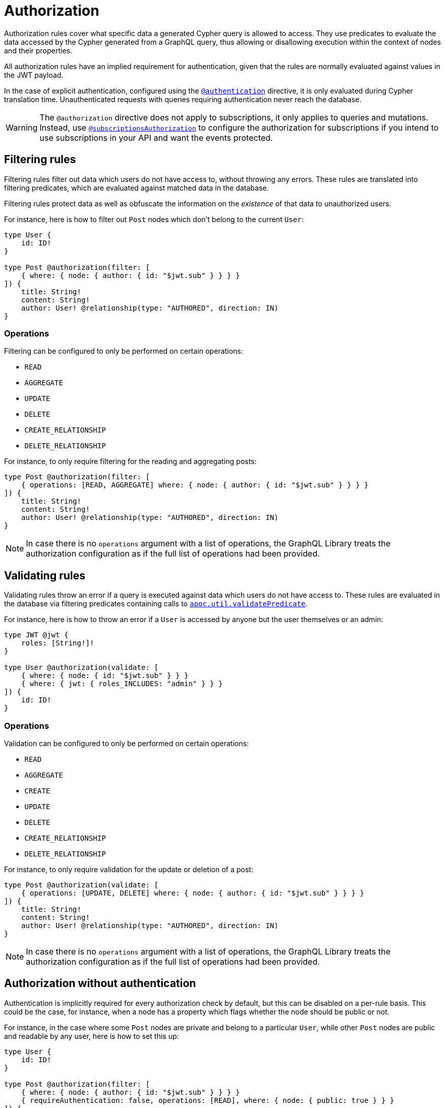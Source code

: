 [[authorization]]
:description: This page describes how to set up authorization features in the Neo4j GraphQL Library.
= Authorization

Authorization rules cover what specific data a generated Cypher query is allowed to access.
They use predicates to evaluate the data accessed by the Cypher generated from a GraphQL query, thus allowing or disallowing execution within the context of nodes and their properties.

All authorization rules have an implied requirement for authentication, given that the rules are normally evaluated against values in the JWT payload.

In the case of explicit authentication, configured using the xref::/security/authentication.adoc#_authentication[`@authentication`] directive, it is only evaluated during Cypher translation time.
Unauthenticated requests with queries requiring authentication never reach the database.

[WARNING]
====
The `@authorization` directive does not apply to subscriptions, it only applies to queries and mutations.
Instead, use xref::/security/subscriptions-authorization.adoc[`@subscriptionsAuthorization`] to configure the authorization for subscriptions if you intend to use subscriptions in your API and want the events protected.
====

== Filtering rules

Filtering rules filter out data which users do not have access to, without throwing any errors. 
These rules are translated into filtering predicates, which are evaluated against matched data in the database.

Filtering rules protect data as well as obfuscate the information on the _existence_ of that data to unauthorized users.

For instance, here is how to filter out `Post` nodes which don't belong to the current `User`:

[source, graphql, indent=0]
----
type User {
    id: ID!
}

type Post @authorization(filter: [
    { where: { node: { author: { id: "$jwt.sub" } } } }
]) {
    title: String!
    content: String!
    author: User! @relationship(type: "AUTHORED", direction: IN)
}
----

=== Operations

Filtering can be configured to only be performed on certain operations:

* `READ`
* `AGGREGATE`
* `UPDATE`
* `DELETE`
* `CREATE_RELATIONSHIP`
* `DELETE_RELATIONSHIP`

For instance, to only require filtering for the reading and aggregating posts:

[source, graphql, indent=0]
----
type Post @authorization(filter: [
    { operations: [READ, AGGREGATE] where: { node: { author: { id: "$jwt.sub" } } } }
]) {
    title: String!
    content: String!
    author: User! @relationship(type: "AUTHORED", direction: IN)
}
----

[NOTE]
====
In case there is no `operations` argument with a list of operations, the GraphQL Library treats the authorization configuration as if the full list of operations had been provided.
====


== Validating rules

Validating rules throw an error if a query is executed against data which users do not have access to. 
These rules are evaluated in the database via filtering predicates containing calls to 
https://neo4j.com/docs/apoc/current/overview/apoc.util/apoc.util.validatePredicate/[`apoc.util.validatePredicate`].

For instance, here is how to throw an error if a `User` is accessed by anyone but the user themselves or an admin:

[source, graphql, indent=0]
----
type JWT @jwt {
    roles: [String!]!
}

type User @authorization(validate: [
    { where: { node: { id: "$jwt.sub" } } }
    { where: { jwt: { roles_INCLUDES: "admin" } } }
]) {
    id: ID!
}
----

=== Operations

Validation can be configured to only be performed on certain operations:

* `READ`
* `AGGREGATE`
* `CREATE`
* `UPDATE`
* `DELETE`
* `CREATE_RELATIONSHIP`
* `DELETE_RELATIONSHIP`

For instance, to only require validation for the update or deletion of a post:


[source, graphql, indent=0]
----
type Post @authorization(validate: [
    { operations: [UPDATE, DELETE] where: { node: { author: { id: "$jwt.sub" } } } }
]) {
    title: String!
    content: String!
    author: User! @relationship(type: "AUTHORED", direction: IN)
}
----

[NOTE]
====
In case there is no `operations` argument with a list of operations, the GraphQL Library treats the authorization configuration as if the full list of operations had been provided.
====


== Authorization without authentication

Authentication is implicitly required for every authorization check by default, but this can be disabled on a per-rule basis.
This could be the case, for instance, when a node has a property which flags whether the node should be public or not.

For instance, in the case where some `Post` nodes are private and belong to a particular `User`, while other `Post` nodes are public and readable by any user, here is how to set this up:

[source, graphql, indent=0]
----
type User {
    id: ID!
}

type Post @authorization(filter: [
    { where: { node: { author: { id: "$jwt.sub" } } } }
    { requireAuthentication: false, operations: [READ], where: { node: { public: true } } }
]) {
    title: String!
    content: String!
    public: Boolean!
    author: User! @relationship(type: "AUTHORED", direction: IN)
}
----
